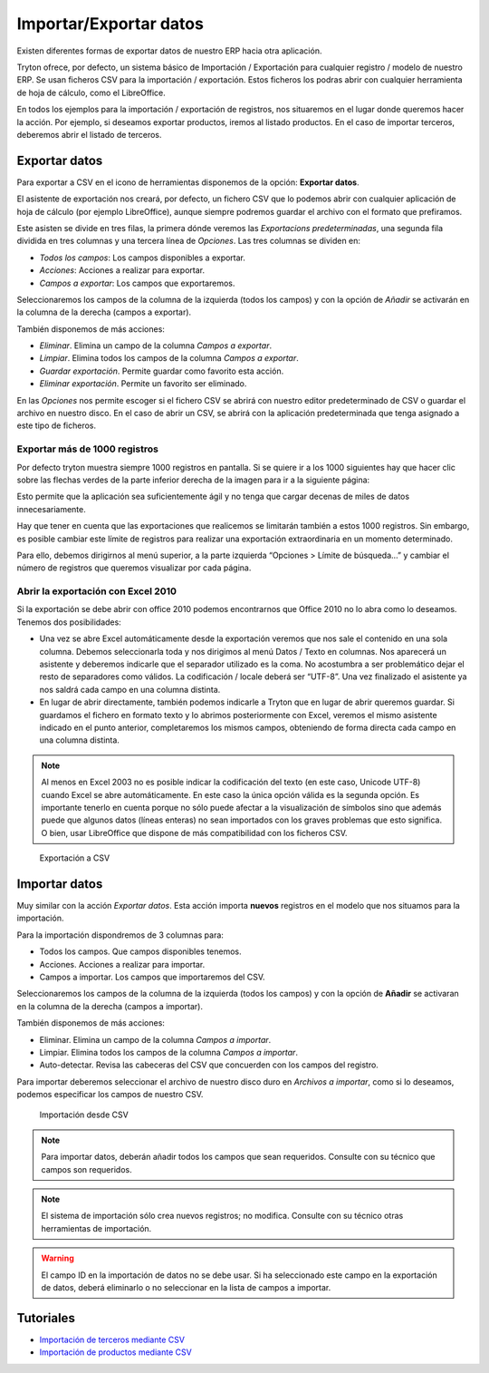 =======================
Importar/Exportar datos
=======================

Existen diferentes formas de exportar datos de nuestro ERP hacia otra aplicación.

Tryton ofrece, por defecto, un sistema básico de Importación / Exportación para
cualquier registro / modelo de nuestro ERP. Se usan ficheros CSV para la 
importación / exportación.
Estos ficheros los podras abrir con cualquier herramienta de hoja de cálculo, 
como el LibreOffice.

En todos los ejemplos para la importación / exportación de registros, nos 
situaremos en el lugar donde queremos hacer la acción. Por ejemplo, si deseamos 
exportar productos, iremos al listado productos. En el caso de importar 
terceros, deberemos abrir el listado de terceros.

--------------
Exportar datos
--------------


Para exportar a CSV en el icono de herramientas disponemos de la opción: 
**Exportar datos**.

El asistente de exportación nos creará, por defecto, un fichero CSV que lo 
podemos abrir con cualquier aplicación de hoja de cálculo (por ejemplo 
LibreOffice), aunque siempre podremos guardar el archivo con el formato que 
prefiramos.

Este asisten se divide en tres filas, la primera dónde veremos las 
*Exportacions predeterminadas*, una segunda fila dividida en tres columnas y 
una tercera línea de *Opciones*. Las tres columnas se dividen en:

* *Todos los campos*: Los campos disponibles a exportar.
* *Acciones*: Acciones a realizar para exportar.
* *Campos a exportar*: Los campos que exportaremos.

Seleccionaremos los campos de la columna de la izquierda (todos los campos) y con
la opción de *Añadir* se activarán en la columna de la derecha (campos a 
exportar).

También disponemos de más acciones:

* *Eliminar*. Elimina un campo de la columna *Campos a exportar*.
* *Limpiar*. Elimina todos los campos de la columna *Campos a exportar*.
* *Guardar exportación*. Permite guardar como favorito esta acción.
* *Eliminar exportación*. Permite un favorito ser eliminado.

En las *Opciones* nos permite escoger si el fichero CSV se abrirá con nuestro 
editor predeterminado de CSV o guardar el archivo en nuestro disco. En el caso 
de abrir un CSV, se abrirá con la aplicación predeterminada que tenga asignado 
a este tipo de ficheros.

Exportar más de 1000 registros
==============================

Por defecto tryton muestra siempre 1000 registros en pantalla. Si se quiere ir 
a los 1000 siguientes hay que hacer clic sobre las flechas verdes de la parte 
inferior derecha de la imagen para ir a la siguiente página:


Esto permite que la aplicación sea suficientemente ágil y no tenga que cargar 
decenas de miles de datos innecesariamente.

Hay que tener en cuenta que las exportaciones que realicemos se limitarán 
también a estos 1000 registros. Sin embargo, es posible cambiar este límite de 
registros para realizar una exportación extraordinaria en un momento 
determinado. 

Para ello, debemos dirigirnos al menú superior, a la parte izquierda “Opciones 
> Límite de búsqueda…” y cambiar el número de registros que queremos visualizar 
por cada página.

Abrir la exportación con Excel 2010
===================================

Si la exportación se debe abrir con office 2010 podemos encontrarnos que Office 
2010 no lo abra como lo deseamos. Tenemos dos posibilidades:

* Una vez se abre Excel automáticamente desde la exportación veremos que nos 
  sale el contenido en una sola columna. Debemos seleccionarla toda y nos 
  dirigimos al menú Datos / Texto en columnas. Nos aparecerá un asistente y 
  deberemos indicarle que el separador utilizado es la coma. No acostumbra a 
  ser problemático dejar el resto de separadores como válidos. La codificación
  / locale deberá ser “UTF-8”. Una vez finalizado el asistente ya nos saldrá 
  cada campo en una columna distinta.
  
* En lugar de abrir directamente, también podemos indicarle a Tryton que en 
  lugar de abrir queremos guardar. Si guardamos el fichero en formato texto y 
  lo abrimos posteriormente con Excel, veremos el mismo asistente indicado en 
  el punto anterior, completaremos los mismos campos, obteniendo de forma 
  directa cada campo en una columna distinta.
  
.. Note:: Al menos en Excel 2003 no es posible indicar la codificación del
  texto (en este caso, Unicode UTF-8) cuando Excel se abre automáticamente. En 
  este caso la única opción válida es la segunda opción. Es importante tenerlo en 
  cuenta porque no sólo puede afectar a la visualización de símbolos sino 
  que además puede que algunos datos (líneas enteras) no sean importados con 
  los graves problemas que esto significa. O bien, usar LibreOffice que dispone
  de más compatibilidad con los ficheros CSV.

.. figure:: images/tryton-export_csv.png

   Exportación a CSV 


--------------
Importar datos
--------------

Muy similar con la acción *Exportar datos*. Esta acción importa **nuevos** registros
en el modelo que nos situamos para la importación.

Para la importación dispondremos de 3 columnas para:

* Todos los campos. Que campos disponibles tenemos.
* Acciones. Acciones a realizar para importar.
* Campos a importar. Los campos que importaremos del CSV.

Seleccionaremos los campos de la columna de la izquierda (todos los campos) y con
la opción de **Añadir** se activaran en la columna de la derecha (campos a importar).

También disponemos de más acciones:

* Eliminar. Elimina un campo de la columna *Campos a importar*.
* Limpiar. Elimina todos los campos de la columna *Campos a importar*.
* Auto-detectar. Revisa las cabeceras del CSV que concuerden con los campos del
  registro.

Para importar deberemos seleccionar el archivo de nuestro disco duro en *Archivos
a importar*, como si lo deseamos, podemos especificar los campos de nuestro CSV.

.. figure:: images/tryton-import_csv.png

   Importación desde CSV


.. note:: Para importar datos, deberán añadir todos los campos que sean requeridos.
            Consulte con su técnico que campos son requeridos.

.. note:: El sistema de importación sólo crea nuevos registros; no modifica.
            Consulte con su técnico otras herramientas de importación.

.. warning:: El campo ID en la importación de datos no se debe usar. Si ha seleccionado
             este campo en la exportación de datos, deberá eliminarlo o no seleccionar
             en la lista de campos a importar.

----------
Tutoriales
----------

* `Importación de terceros mediante CSV`_
* `Importación de productos mediante CSV`_

.. _`Importación de terceros mediante CSV`: http://www.tryton-erp.es/blog/importacion-de-terceros-mediante-csv.html
.. _`Importación de productos mediante CSV`: http://www.tryton-erp.es/blog/importacion-de-productos-mediante-csv.html

